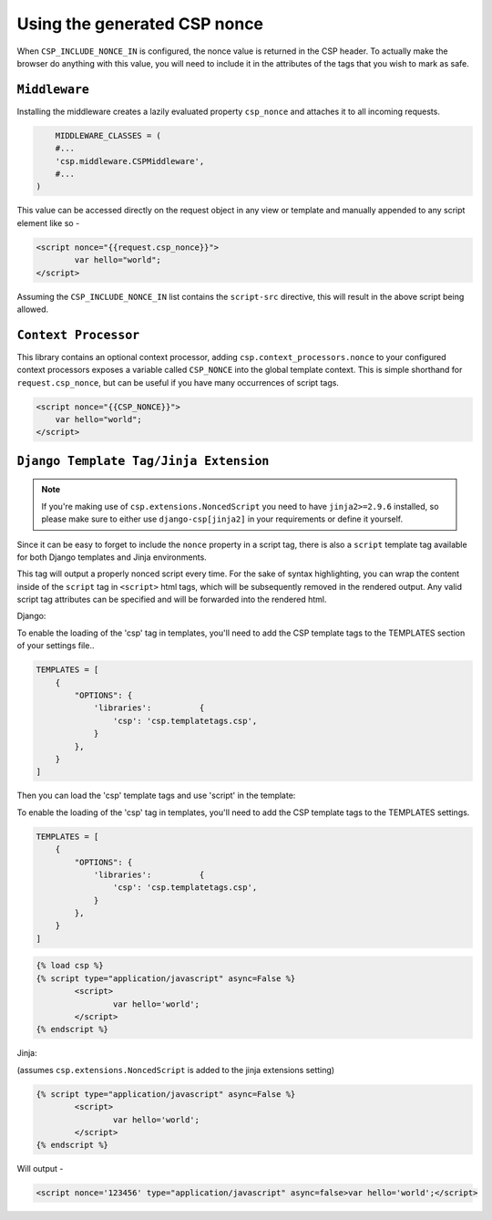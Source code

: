 ==============================
Using the generated CSP nonce
==============================
When ``CSP_INCLUDE_NONCE_IN`` is configured, the nonce value is returned in the CSP header. To actually make the browser do anything with this value, you will need to include it in the attributes of the tags that you wish to mark as safe.

``Middleware``
==============
Installing the middleware creates a lazily evaluated property ``csp_nonce`` and attaches it to all incoming requests.

.. code-block:: python

	MIDDLEWARE_CLASSES = (
    	#...
    	'csp.middleware.CSPMiddleware',
    	#...
    )

This value can be accessed directly on the request object in any view or template and manually appended to any script element like so -

.. code-block:: html

	<script nonce="{{request.csp_nonce}}">
		var hello="world";
	</script>

Assuming the ``CSP_INCLUDE_NONCE_IN`` list contains the ``script-src`` directive, this will result in the above script being allowed.


``Context Processor``
=====================
This library contains an optional context processor, adding ``csp.context_processors.nonce`` to your configured context processors exposes a variable called ``CSP_NONCE`` into the global template context. This is simple shorthand for ``request.csp_nonce``, but can be useful if you have many occurrences of script tags.

.. code-block:: jinja

    <script nonce="{{CSP_NONCE}}">
    	var hello="world";
    </script>


``Django Template Tag/Jinja Extension``
=======================================

.. note::

    If you're making use of ``csp.extensions.NoncedScript`` you need to have ``jinja2>=2.9.6`` installed, so please make sure to either use ``django-csp[jinja2]`` in your requirements or define it yourself.

Since it can be easy to forget to include the ``nonce`` property in a script tag, there is also a ``script`` template tag available for both Django templates and Jinja environments.

This tag will output a properly nonced script every time. For the sake of syntax highlighting, you can wrap the content inside of the ``script`` tag in ``<script>`` html tags, which will be subsequently removed in the rendered output. Any valid script tag attributes can be specified and will be forwarded into the rendered html.

Django:

To enable the loading of the 'csp' tag in templates, you'll need to add the CSP template tags to the TEMPLATES section of your settings file..

.. code-block:: python

	TEMPLATES = [
	    {
		"OPTIONS": {
		    'libraries':          {
			'csp': 'csp.templatetags.csp',
		    }
		},
	    }
	]

Then you can load the 'csp' template tags and use 'script' in the template:

To enable the loading of the 'csp' tag in templates, you'll need to add the CSP template tags to the TEMPLATES settings.

.. code-block:: python

	TEMPLATES = [
	    {
		"OPTIONS": {
		    'libraries':          {
			'csp': 'csp.templatetags.csp',
		    }
		},
	    }
	]

.. code-block:: jinja

	{% load csp %}
	{% script type="application/javascript" async=False %}
		<script>
			var hello='world';
		</script>
	{% endscript %}


Jinja:

(assumes ``csp.extensions.NoncedScript`` is added to the jinja extensions setting)

.. code-block:: jinja

	{% script type="application/javascript" async=False %}
		<script>
			var hello='world';
		</script>
	{% endscript %}

Will output -

.. code-block:: html

	<script nonce='123456' type="application/javascript" async=false>var hello='world';</script>

